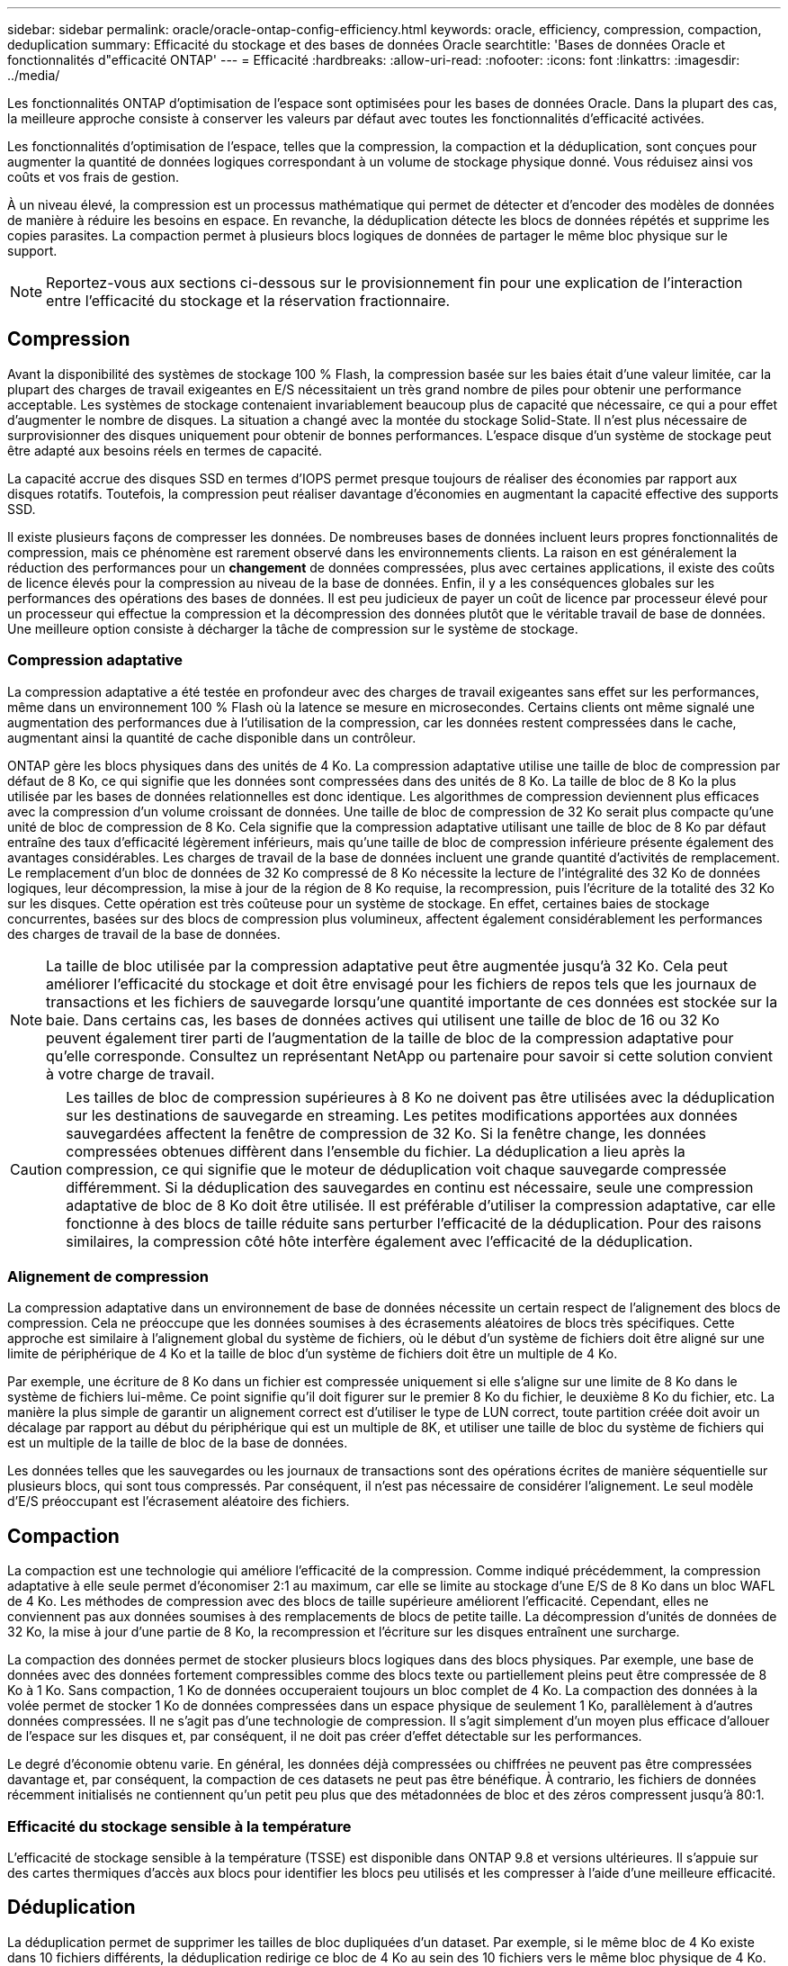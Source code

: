 ---
sidebar: sidebar 
permalink: oracle/oracle-ontap-config-efficiency.html 
keywords: oracle, efficiency, compression, compaction, deduplication 
summary: Efficacité du stockage et des bases de données Oracle 
searchtitle: 'Bases de données Oracle et fonctionnalités d"efficacité ONTAP' 
---
= Efficacité
:hardbreaks:
:allow-uri-read: 
:nofooter: 
:icons: font
:linkattrs: 
:imagesdir: ../media/


[role="lead"]
Les fonctionnalités ONTAP d'optimisation de l'espace sont optimisées pour les bases de données Oracle. Dans la plupart des cas, la meilleure approche consiste à conserver les valeurs par défaut avec toutes les fonctionnalités d'efficacité activées.

Les fonctionnalités d'optimisation de l'espace, telles que la compression, la compaction et la déduplication, sont conçues pour augmenter la quantité de données logiques correspondant à un volume de stockage physique donné. Vous réduisez ainsi vos coûts et vos frais de gestion.

À un niveau élevé, la compression est un processus mathématique qui permet de détecter et d'encoder des modèles de données de manière à réduire les besoins en espace. En revanche, la déduplication détecte les blocs de données répétés et supprime les copies parasites. La compaction permet à plusieurs blocs logiques de données de partager le même bloc physique sur le support.


NOTE: Reportez-vous aux sections ci-dessous sur le provisionnement fin pour une explication de l'interaction entre l'efficacité du stockage et la réservation fractionnaire.



== Compression

Avant la disponibilité des systèmes de stockage 100 % Flash, la compression basée sur les baies était d'une valeur limitée, car la plupart des charges de travail exigeantes en E/S nécessitaient un très grand nombre de piles pour obtenir une performance acceptable. Les systèmes de stockage contenaient invariablement beaucoup plus de capacité que nécessaire, ce qui a pour effet d'augmenter le nombre de disques. La situation a changé avec la montée du stockage Solid-State. Il n'est plus nécessaire de surprovisionner des disques uniquement pour obtenir de bonnes performances. L'espace disque d'un système de stockage peut être adapté aux besoins réels en termes de capacité.

La capacité accrue des disques SSD en termes d'IOPS permet presque toujours de réaliser des économies par rapport aux disques rotatifs. Toutefois, la compression peut réaliser davantage d'économies en augmentant la capacité effective des supports SSD.

Il existe plusieurs façons de compresser les données. De nombreuses bases de données incluent leurs propres fonctionnalités de compression, mais ce phénomène est rarement observé dans les environnements clients. La raison en est généralement la réduction des performances pour un *changement* de données compressées, plus avec certaines applications, il existe des coûts de licence élevés pour la compression au niveau de la base de données. Enfin, il y a les conséquences globales sur les performances des opérations des bases de données. Il est peu judicieux de payer un coût de licence par processeur élevé pour un processeur qui effectue la compression et la décompression des données plutôt que le véritable travail de base de données. Une meilleure option consiste à décharger la tâche de compression sur le système de stockage.



=== Compression adaptative

La compression adaptative a été testée en profondeur avec des charges de travail exigeantes sans effet sur les performances, même dans un environnement 100 % Flash où la latence se mesure en microsecondes. Certains clients ont même signalé une augmentation des performances due à l'utilisation de la compression, car les données restent compressées dans le cache, augmentant ainsi la quantité de cache disponible dans un contrôleur.

ONTAP gère les blocs physiques dans des unités de 4 Ko. La compression adaptative utilise une taille de bloc de compression par défaut de 8 Ko, ce qui signifie que les données sont compressées dans des unités de 8 Ko. La taille de bloc de 8 Ko la plus utilisée par les bases de données relationnelles est donc identique. Les algorithmes de compression deviennent plus efficaces avec la compression d'un volume croissant de données. Une taille de bloc de compression de 32 Ko serait plus compacte qu'une unité de bloc de compression de 8 Ko. Cela signifie que la compression adaptative utilisant une taille de bloc de 8 Ko par défaut entraîne des taux d'efficacité légèrement inférieurs, mais qu'une taille de bloc de compression inférieure présente également des avantages considérables. Les charges de travail de la base de données incluent une grande quantité d'activités de remplacement. Le remplacement d'un bloc de données de 32 Ko compressé de 8 Ko nécessite la lecture de l'intégralité des 32 Ko de données logiques, leur décompression, la mise à jour de la région de 8 Ko requise, la recompression, puis l'écriture de la totalité des 32 Ko sur les disques. Cette opération est très coûteuse pour un système de stockage. En effet, certaines baies de stockage concurrentes, basées sur des blocs de compression plus volumineux, affectent également considérablement les performances des charges de travail de la base de données.


NOTE: La taille de bloc utilisée par la compression adaptative peut être augmentée jusqu'à 32 Ko. Cela peut améliorer l'efficacité du stockage et doit être envisagé pour les fichiers de repos tels que les journaux de transactions et les fichiers de sauvegarde lorsqu'une quantité importante de ces données est stockée sur la baie. Dans certains cas, les bases de données actives qui utilisent une taille de bloc de 16 ou 32 Ko peuvent également tirer parti de l'augmentation de la taille de bloc de la compression adaptative pour qu'elle corresponde. Consultez un représentant NetApp ou partenaire pour savoir si cette solution convient à votre charge de travail.


CAUTION: Les tailles de bloc de compression supérieures à 8 Ko ne doivent pas être utilisées avec la déduplication sur les destinations de sauvegarde en streaming. Les petites modifications apportées aux données sauvegardées affectent la fenêtre de compression de 32 Ko. Si la fenêtre change, les données compressées obtenues diffèrent dans l'ensemble du fichier. La déduplication a lieu après la compression, ce qui signifie que le moteur de déduplication voit chaque sauvegarde compressée différemment. Si la déduplication des sauvegardes en continu est nécessaire, seule une compression adaptative de bloc de 8 Ko doit être utilisée. Il est préférable d'utiliser la compression adaptative, car elle fonctionne à des blocs de taille réduite sans perturber l'efficacité de la déduplication. Pour des raisons similaires, la compression côté hôte interfère également avec l'efficacité de la déduplication.



=== Alignement de compression

La compression adaptative dans un environnement de base de données nécessite un certain respect de l'alignement des blocs de compression. Cela ne préoccupe que les données soumises à des écrasements aléatoires de blocs très spécifiques. Cette approche est similaire à l'alignement global du système de fichiers, où le début d'un système de fichiers doit être aligné sur une limite de périphérique de 4 Ko et la taille de bloc d'un système de fichiers doit être un multiple de 4 Ko.

Par exemple, une écriture de 8 Ko dans un fichier est compressée uniquement si elle s'aligne sur une limite de 8 Ko dans le système de fichiers lui-même. Ce point signifie qu'il doit figurer sur le premier 8 Ko du fichier, le deuxième 8 Ko du fichier, etc. La manière la plus simple de garantir un alignement correct est d'utiliser le type de LUN correct, toute partition créée doit avoir un décalage par rapport au début du périphérique qui est un multiple de 8K, et utiliser une taille de bloc du système de fichiers qui est un multiple de la taille de bloc de la base de données.

Les données telles que les sauvegardes ou les journaux de transactions sont des opérations écrites de manière séquentielle sur plusieurs blocs, qui sont tous compressés. Par conséquent, il n'est pas nécessaire de considérer l'alignement. Le seul modèle d'E/S préoccupant est l'écrasement aléatoire des fichiers.



== Compaction

La compaction est une technologie qui améliore l'efficacité de la compression. Comme indiqué précédemment, la compression adaptative à elle seule permet d'économiser 2:1 au maximum, car elle se limite au stockage d'une E/S de 8 Ko dans un bloc WAFL de 4 Ko. Les méthodes de compression avec des blocs de taille supérieure améliorent l'efficacité. Cependant, elles ne conviennent pas aux données soumises à des remplacements de blocs de petite taille. La décompression d'unités de données de 32 Ko, la mise à jour d'une partie de 8 Ko, la recompression et l'écriture sur les disques entraînent une surcharge.

La compaction des données permet de stocker plusieurs blocs logiques dans des blocs physiques. Par exemple, une base de données avec des données fortement compressibles comme des blocs texte ou partiellement pleins peut être compressée de 8 Ko à 1 Ko. Sans compaction, 1 Ko de données occuperaient toujours un bloc complet de 4 Ko. La compaction des données à la volée permet de stocker 1 Ko de données compressées dans un espace physique de seulement 1 Ko, parallèlement à d'autres données compressées. Il ne s'agit pas d'une technologie de compression. Il s'agit simplement d'un moyen plus efficace d'allouer de l'espace sur les disques et, par conséquent, il ne doit pas créer d'effet détectable sur les performances.

Le degré d'économie obtenu varie. En général, les données déjà compressées ou chiffrées ne peuvent pas être compressées davantage et, par conséquent, la compaction de ces datasets ne peut pas être bénéfique. À contrario, les fichiers de données récemment initialisés ne contiennent qu'un petit peu plus que des métadonnées de bloc et des zéros compressent jusqu'à 80:1.



=== Efficacité du stockage sensible à la température

L'efficacité de stockage sensible à la température (TSSE) est disponible dans ONTAP 9.8 et versions ultérieures. Il s'appuie sur des cartes thermiques d'accès aux blocs pour identifier les blocs peu utilisés et les compresser à l'aide d'une meilleure efficacité.



== Déduplication

La déduplication permet de supprimer les tailles de bloc dupliquées d'un dataset. Par exemple, si le même bloc de 4 Ko existe dans 10 fichiers différents, la déduplication redirige ce bloc de 4 Ko au sein des 10 fichiers vers le même bloc physique de 4 Ko. Résultat : une amélioration de l'efficacité de ces données de 10:1.

Les données, telles que les LUN de démarrage invité VMware, se dédupliquent extrêmement bien, car elles sont constituées de plusieurs copies des mêmes fichiers du système d'exploitation. L'efficacité de 100:1 et plus ont été observées.

Certaines données ne contiennent pas de données dupliquées. Par exemple, un bloc Oracle contient un en-tête globalement unique à la base de données et une bande-annonce presque unique. Par conséquent, la déduplication d'une base de données Oracle permet rarement de réaliser plus de 1 % d'économies. La déduplication avec les bases de données MS SQL est légèrement meilleure, mais les métadonnées uniques au niveau des blocs restent une limitation.

Dans quelques cas, des économies d'espace allant jusqu'à 15 % ont été observées pour les bases de données de 16 Ko et les blocs volumineux. La bande de 4 Ko initiale de chaque bloc contient l'en-tête unique dans le monde, et le bloc de 4 Ko final contient la remorque presque unique. Les blocs internes sont candidats à la déduplication, bien que dans la pratique cela soit presque entièrement attribué à la déduplication des données mises à zéro.

De nombreuses baies concurrentes prétendent être capables de dédupliquer des bases de données en présumant qu'une base de données est copiée plusieurs fois. Il est également possible d'utiliser la déduplication NetApp, mais ONTAP offre une meilleure option : la technologie FlexClone de NetApp. Le résultat final est le même : plusieurs copies d'une base de données qui partagent la plupart des blocs physiques sous-jacents sont créées. L'utilisation de FlexClone est bien plus efficace que de prendre le temps de copier les fichiers de base de données, puis de les dédupliquer. Il s'agit en effet de la non-duplication plutôt que de la déduplication, car un doublon n'est jamais créé à la première place.



== Efficacité et provisionnement fin

Les fonctions d'efficacité sont des formes de provisionnement fin. Par exemple, une LUN de 100 Go occupant un volume de 100 Go peut compresser à 50 Go. Aucune économie réelle n'est encore réalisée, car le volume est toujours de 100 Go. Le volume doit d'abord être réduit afin que l'espace économisé puisse être utilisé ailleurs sur le système. Si des modifications ultérieures de la LUN de 100 Go réduisent la taille des données compressibles, la LUN augmente et le volume pourrait se remplir.

Le provisionnement fin est fortement recommandé car il simplifie la gestion tout en améliorant la capacité exploitable avec les économies associées. La raison en est simple : les environnements de base de données comportent souvent beaucoup d'espace vide, un grand nombre de volumes et de LUN, ainsi que des données compressibles. Le provisionnement fin entraîne la réservation d'espace sur le stockage pour les volumes et les LUN au cas où un jour ils se traduirait par une saturation de 100 % et contiendraient des données non compressibles à 100 %. Il est peu probable que cela se produise. Le provisionnement fin permet de récupérer et d'utiliser cet espace ailleurs. Il permet également de gérer la capacité en fonction du système de stockage lui-même, plutôt que de nombreux volumes et LUN plus petits.

Certains clients préfèrent utiliser le provisionnement lourd, soit pour des charges de travail spécifiques, soit généralement en fonction de pratiques opérationnelles et d'approvisionnement établies.

*Attention :* si un volume est configuré en mode lourd, il faut veiller à désactiver complètement toutes les fonctions d'efficacité de ce volume, y compris la décompression et la suppression de la déduplication à l'aide du `sis undo` commande. Le volume ne doit pas apparaître dans `volume efficiency show` sortie. Si c'est le cas, le volume est encore partiellement configuré pour les fonctions d'efficacité. Par conséquent, les garanties de remplacement fonctionnent différemment, ce qui augmente le risque que les dépassements de configuration entraînent un manque inattendu d'espace du volume, ce qui entraîne des erreurs d'E/S de la base de données.



== Meilleures pratiques en matière d'efficacité

Recommandation NetApp :



=== AFF par défaut

Les volumes créés sur ONTAP et exécutés sur un système AFF 100 % Flash sont à allocation dynamique, avec l'activation de toutes les fonctionnalités d'efficacité à la volée. Bien que les bases de données ne bénéficient généralement pas de la déduplication et puissent inclure des données non compressibles, les paramètres par défaut conviennent néanmoins à la plupart des charges de travail. ONTAP est conçu pour traiter efficacement tous les types de données et de modèles d'E/S, qu'ils entraînent ou non des économies. Les valeurs par défaut ne doivent être modifiées que si les raisons sont parfaitement comprises et si un écart est bénéfique.



=== Recommandations générales

* Si les volumes et/ou les LUN ne sont pas à provisionnement fin, vous devez désactiver tous les paramètres d'efficacité car l'utilisation de ces fonctionnalités n'offre aucune économie et la combinaison du provisionnement lourd et de l'optimisation de l'espace peut provoquer des comportements inattendus, notamment des erreurs de manque d'espace.
* Si les données ne sont pas sujettes à des écrasements, par exemple avec des sauvegardes ou des journaux de transactions de base de données, vous pouvez atteindre une meilleure efficacité en activant TSSE avec une période de refroidissement faible.
* Certains fichiers peuvent contenir une quantité importante de données non compressibles, par exemple lorsque la compression est déjà activée au niveau de l'application, les fichiers sont cryptés. Si l'un de ces scénarios est vrai, envisagez de désactiver la compression pour permettre un fonctionnement plus efficace sur d'autres volumes contenant des données compressibles.
* N'utilisez pas la compression et la déduplication de 32 Ko pour les sauvegardes de bases de données. Voir la section <<Compression adaptative>> pour plus d'informations.

